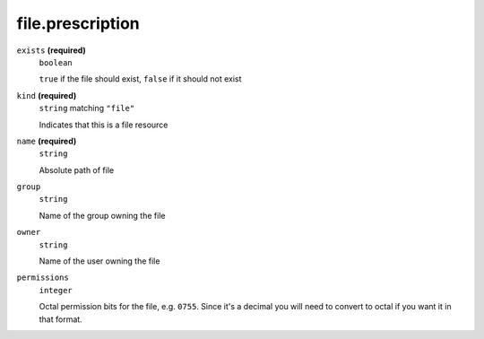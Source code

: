 file.prescription
-----------------




``exists`` **(required)**
    ``boolean``
    
    ``true`` if the file should exist, ``false`` if it should not exist



``kind`` **(required)**
    ``string`` matching ``"file"``
    
    Indicates that this is a file resource

``name`` **(required)**
    ``string``
    
    Absolute path of file







``group``
    ``string``
    
    Name of the group owning the file





``owner``
    ``string``
    
    Name of the user owning the file

``permissions``
    ``integer``
    
    Octal permission bits for the file, e.g. ``0755``.  Since it's a decimal you will need to convert to octal if you want it in that format.

